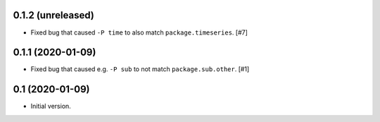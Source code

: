 0.1.2 (unreleased)
==================

- Fixed bug that caused ``-P time`` to also match ``package.timeseries``. [#7]

0.1.1 (2020-01-09)
==================

- Fixed bug that caused e.g. ``-P sub`` to not match ``package.sub.other``. [#1]

0.1 (2020-01-09)
================

- Initial version.
